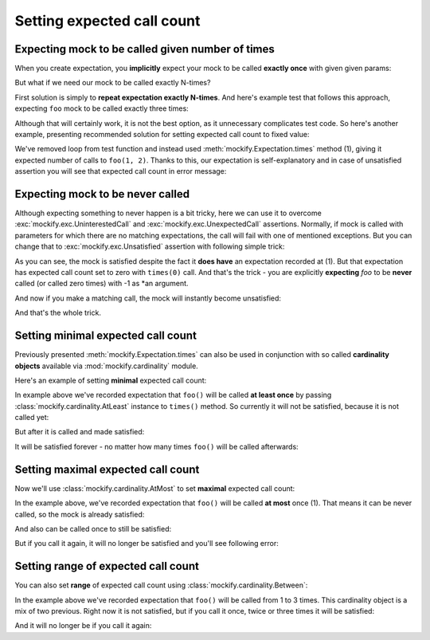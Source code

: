 .. _setting-expected-call-count:

Setting expected call count
===========================

Expecting mock to be called given number of times
-------------------------------------------------

When you create expectation, you **implicitly** expect your mock to be called
**exactly once** with given given params:

.. testcode::

    from mockify import satisfied
    from mockify.mock import Mock

    foo = Mock('foo')
    foo.expect_call(1, 2)
    with satisfied(foo):
        foo(1, 2)

But what if we need our mock to be called exactly N-times?

First solution is simply to **repeat expectation exactly N-times**. And
here's example test that follows this approach, expecting ``foo`` mock to be
called exactly three times:

.. testcode::

    from mockify import satisfied
    from mockify.mock import Mock

    def func_caller(func, a, b, count):
        for _ in range(count):
            func(a, b)

    def test_func_caller():
        foo = Mock('foo')
        for _ in range(3):
            foo.expect_call(1, 2)
        with satisfied(foo):
            func_caller(foo, 1, 2, 3)

.. testcode::
    :hide:

    test_func_caller()

Although that will certainly work, it is not the best option, as it
unnecessary complicates test code. So here's another example, presenting
recommended solution for setting expected call count to fixed value:

.. testcode::

    def test_func_caller():
        foo = Mock('foo')
        foo.expect_call(1, 2).times(3)  # (1)
        with satisfied(foo):
            func_caller(foo, 1, 2, 3)

.. testcode::
    :hide:

    test_func_caller()

We've removed loop from test function and instead used
:meth:`mockify.Expectation.times` method (1), giving it expected number of
calls to ``foo(1, 2)``. Thanks to this, our expectation is self-explanatory
and in case of unsatisfied assertion you will see that expected call count in
error message:

.. doctest::

    >>> from mockify import assert_satisfied
    >>> from mockify.mock import Mock
    >>> foo = Mock('foo')
    >>> foo.expect_call().times(3)
    <mockify.Expectation: foo()>
    >>> assert_satisfied(foo)
    Traceback (most recent call last):
        ...
    mockify.exc.Unsatisfied: Following expectation is not satisfied:
    <BLANKLINE>
    at <doctest default[3]>:1
    -------------------------
    Pattern:
      foo()
    Expected:
      to be called 3 times
    Actual:
      never called

Expecting mock to be never called
---------------------------------

Although expecting something to never happen is a bit tricky, here we can use
it to overcome :exc:`mockify.exc.UninterestedCall` and
:exc:`mockify.exc.UnexpectedCall` assertions. Normally, if mock is called
with parameters for which there are no matching expectations, the call will
fail with one of mentioned exceptions. But you can change that to
:exc:`mockify.exc.Unsatisfied` assertion with following simple trick:

.. testcode::

    from mockify import assert_satisfied
    from mockify.mock import Mock

    foo = Mock('foo')
    foo.expect_call(-1).times(0)  # (1)

    assert_satisfied(foo)

As you can see, the mock is satisfied despite the fact it **does have** an
expectation recorded at (1). But that expectation has expected call count set
to zero with ``times(0)`` call. And that's the trick - you are explicitly
**expecting** *foo* to be **never** called (or called zero times) with -1 as
*an argument.

And now if you make a matching call, the mock will instantly become
unsatisfied:

.. doctest::

    >>> foo(-1)
    >>> assert_satisfied(foo)
    Traceback (most recent call last):
        ...
    mockify.exc.Unsatisfied: Following expectation is not satisfied:
    <BLANKLINE>
    at <doctest default[0]>:5
    -------------------------
    Pattern:
      foo(-1)
    Expected:
      to be never called
    Actual:
      called once

And that's the whole trick.

Setting **minimal** expected call count
---------------------------------------

Previously presented :meth:`mockify.Expectation.times` can also be used in
conjunction with so called **cardinality objects** available via
:mod:`mockify.cardinality` module.

Here's an example of setting **minimal** expected call count:

.. testcode::

    from mockify.mock import Mock
    from mockify.cardinality import AtLeast

    foo = Mock('foo')
    foo.expect_call().times(AtLeast(1))  # (1)

In example above we've recorded expectation that ``foo()`` will be called
**at least once** by passing :class:`mockify.cardinality.AtLeast` instance to
``times()`` method. So currently it will not be satisfied, because it is not
called yet:

.. doctest::

    >>> from mockify import assert_satisfied
    >>> assert_satisfied(foo)
    Traceback (most recent call last):
        ...
    mockify.exc.Unsatisfied: Following expectation is not satisfied:
    <BLANKLINE>
    at <doctest default[0]>:5
    -------------------------
    Pattern:
      foo()
    Expected:
      to be called at least once
    Actual:
      never called

But after it is called and made satisfied:

.. doctest::

    >>> foo()
    >>> assert_satisfied(foo)

It will be satisfied forever - no matter how many times ``foo()`` will be
called afterwards:

.. doctest::

    >>> for _ in range(10):
    ...     foo()
    >>> assert_satisfied(foo)

Setting **maximal** expected call count
---------------------------------------

Now we'll use :class:`mockify.cardinality.AtMost` to set **maximal** expected
call count:

.. testcode::

    from mockify.mock import Mock
    from mockify.cardinality import AtMost

    foo = Mock('foo')
    foo.expect_call().times(AtMost(1))  # (1)

In the example above, we've recorded expectation that ``foo()`` will be
called **at most** once (1). That means it can be never called, so the mock
is already satisfied:

.. doctest::

    >>> from mockify import assert_satisfied
    >>> assert_satisfied(foo)

And also can be called once to still be satisfied:

.. doctest::

    >>> foo()
    >>> assert_satisfied(foo)

But if you call it again, it will no longer be satisfied and you'll see
following error:

.. doctest::

    >>> foo()
    >>> assert_satisfied(foo)
    Traceback (most recent call last):
        ...
    mockify.exc.Unsatisfied: Following expectation is not satisfied:
    <BLANKLINE>
    at <doctest default[0]>:5
    -------------------------
    Pattern:
      foo()
    Expected:
      to be called at most once
    Actual:
      called twice

Setting **range** of expected call count
----------------------------------------

You can also set **range** of expected call count using
:class:`mockify.cardinality.Between`:

.. testcode::

    from mockify.mock import Mock
    from mockify.cardinality import Between

    foo = Mock('foo')
    foo.expect_call().times(Between(1, 3))  # (1)

In the example above we've recorded expectation that ``foo()`` will be called
from 1 to 3 times. This cardinality object is a mix of two previous. Right
now it is not satisfied, but if you call it once, twice or three times it
will be satisfied:

.. doctest::

    >>> from mockify import assert_satisfied
    >>> foo()
    >>> assert_satisfied(foo)
    >>> foo()
    >>> assert_satisfied(foo)
    >>> foo()
    >>> assert_satisfied()

And it will no longer be if you call it again:

.. doctest::

    >>> foo()
    >>> assert_satisfied(foo)
    Traceback (most recent call last):
        ...
    mockify.exc.Unsatisfied: Following expectation is not satisfied:
    <BLANKLINE>
    at <doctest default[0]>:5
    -------------------------
    Pattern:
      foo()
    Expected:
      to be called from 1 to 3 times
    Actual:
      called 4 times
